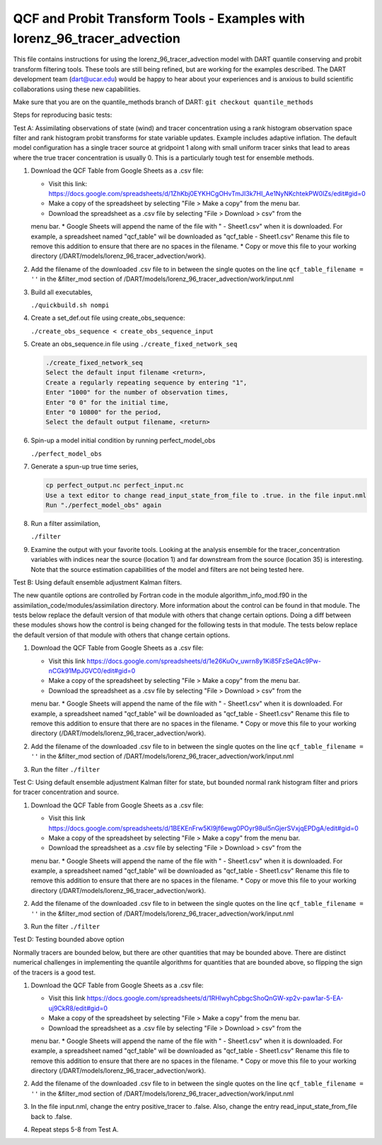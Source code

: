 .. _quantile tracer: 


QCF and Probit Transform Tools - Examples with lorenz_96_tracer_advection
=========================================================================

This file contains instructions for using the lorenz_96_tracer_advection model with DART 
quantile conserving and probit transform filtering tools. These tools are still
being refined, but are working for the examples described. The DART development 
team (dart@ucar.edu) would be happy to hear about your experiences and is
anxious to build scientific collaborations using these new capabilities.

Make sure that you are on the quantile_methods branch of DART:
``git checkout quantile_methods``

Steps for reproducing basic tests:

Test A: Assimilating observations of state (wind) and tracer concentration using
a rank histogram observation space filter and rank histogram probit transforms for
state variable updates. Example includes adaptive inflation.
The default model configuration has a single tracer source at gridpoint 1 along with
small uniform tracer sinks that lead to areas where the true tracer concentration is
usually 0. This is a particularly tough test for ensemble methods.

#. Download the QCF Table from Google Sheets as a .csv file:
  
   * Visit this link: https://docs.google.com/spreadsheets/d/1ZhKbj0EYKHCgOHvTmJI3k7HI_Ae1NyNKchtekPW0lZs/edit#gid=0
   * Make a copy of the spreadsheet by selecting "File > Make a copy" from the menu bar.
   * Download the spreadsheet as a .csv file by selecting "File > Download > csv" from the 
   menu bar.
   * Google Sheets will append the name of the file with " - Sheet1.csv" when it is downloaded. 
   For example, a spreadsheet named "qcf_table" wil be downloaded as "qcf_table - Sheet1.csv"
   Rename this file to remove this addition to ensure that there are no spaces in the filename.
   * Copy or move this file to your working directory (/DART/models/lorenz_96_tracer_advection/work).

#. Add the filename of the downloaded .csv file to in between the single quotes on the line ``qcf_table_filename = ''`` 
   in the &filter_mod section of /DART/models/lorenz_96_tracer_advection/work/input.nml
   
#. Build all executables,

   ``./quickbuild.sh nompi`` 

#. Create a set_def.out file using create_obs_sequence:

   ``./create_obs_sequence < create_obs_sequence_input``

#. Create an obs_sequence.in file using ``./create_fixed_network_seq``

   .. code:: text

      ./create_fixed_network_seq
      Select the default input filename <return>,
      Create a regularly repeating sequence by entering "1",
      Enter "1000" for the number of observation times,
      Enter "0 0" for the initial time,
      Enter "0 10800" for the period,
      Select the default output filename, <return>

#. Spin-up a model initial condition by running perfect_model_obs

   ``./perfect_model_obs``

#. Generate a spun-up true time series,

   .. code:: text

      cp perfect_output.nc perfect_input.nc
      Use a text editor to change read_input_state_from_file to .true. in the file input.nml
      Run "./perfect_model_obs" again

#. Run a filter assimilation,

   ``./filter``

#. Examine the output with your favorite tools. Looking at the analysis ensemble 
   for the tracer_concentration variables with indices near the source (location 1)
   and far downstream from the source (location 35) is interesting. Note that the
   source estimation capabilities of the model and filters are not being tested here.


Test B: Using default ensemble adjustment Kalman filters.

The new quantile options are controlled by Fortran code in the module
algorithm_info_mod.f90 in the assimilation_code/modules/assimilation directory.
More information about the control can be found in that module. The tests below 
replace the default version of that module with others that change certain options. 
Doing a diff between these modules shows how the control is being changed for the 
following tests in that module. The tests below 
replace the default version of that module with others that change certain options. 

#. Download the QCF Table from Google Sheets as a .csv file:
  
   * Visit this link https://docs.google.com/spreadsheets/d/1e26KuOv_uwrn8y1Ki85FzSeQAc9Pw-nCGk91MpJGVC0/edit#gid=0
   * Make a copy of the spreadsheet by selecting "File > Make a copy" from the menu bar.
   * Download the spreadsheet as a .csv file by selecting "File > Download > csv" from the 
   menu bar.
   * Google Sheets will append the name of the file with " - Sheet1.csv" when it is downloaded. 
   For example, a spreadsheet named "qcf_table" wil be downloaded as "qcf_table - Sheet1.csv"
   Rename this file to remove this addition to ensure that there are no spaces in the filename.
   * Copy or move this file to your working directory (/DART/models/lorenz_96_tracer_advection/work).

#. Add the filename of the downloaded .csv file to in between the single quotes on the line ``qcf_table_filename = ''`` 
   in the &filter_mod section of /DART/models/lorenz_96_tracer_advection/work/input.nml
   
#. Run the filter 
   ``./filter``

Test C: Using default ensemble adjustment Kalman filter for state, but bounded normal rank histogram filter and priors for tracer concentration and source.

#. Download the QCF Table from Google Sheets as a .csv file:
  
   * Visit this link https://docs.google.com/spreadsheets/d/1BEKEnFrw5KI9jf6ewg0POyr98ul5nGjerSVxjqEPDgA/edit#gid=0
   * Make a copy of the spreadsheet by selecting "File > Make a copy" from the menu bar.
   * Download the spreadsheet as a .csv file by selecting "File > Download > csv" from the 
   menu bar.
   * Google Sheets will append the name of the file with " - Sheet1.csv" when it is downloaded. 
   For example, a spreadsheet named "qcf_table" wil be downloaded as "qcf_table - Sheet1.csv"
   Rename this file to remove this addition to ensure that there are no spaces in the filename.
   * Copy or move this file to your working directory (/DART/models/lorenz_96_tracer_advection/work).

#. Add the filename of the downloaded .csv file to in between the single quotes on the line ``qcf_table_filename = ''`` 
   in the &filter_mod section of /DART/models/lorenz_96_tracer_advection/work/input.nml
   
#. Run the filter 
   ``./filter``

Test D: Testing bounded above option

Normally tracers are bounded below, but there are other quantities that may be bounded
above. There are distinct numerical challenges in implementing the quantile algorithms
for quantities that are bounded above, so flipping the sign of the tracers is a good
test. 

#. Download the QCF Table from Google Sheets as a .csv file:
  
   * Visit this link https://docs.google.com/spreadsheets/d/1RHlwyhCpbgcShoQnGW-xp2v-paw1ar-5-EA-uj9CkR8/edit#gid=0
   * Make a copy of the spreadsheet by selecting "File > Make a copy" from the menu bar.
   * Download the spreadsheet as a .csv file by selecting "File > Download > csv" from the 
   menu bar.
   * Google Sheets will append the name of the file with " - Sheet1.csv" when it is downloaded. 
   For example, a spreadsheet named "qcf_table" wil be downloaded as "qcf_table - Sheet1.csv"
   Rename this file to remove this addition to ensure that there are no spaces in the filename.
   * Copy or move this file to your working directory (/DART/models/lorenz_96_tracer_advection/work).

#. Add the filename of the downloaded .csv file to in between the single quotes on the line ``qcf_table_filename = ''`` 
   in the &filter_mod section of /DART/models/lorenz_96_tracer_advection/work/input.nml
   
#. In the file input.nml, change the entry positive_tracer to .false. Also, change the
   entry read_input_state_from_file back to .false. 

#. Repeat steps 5-8 from Test A.
